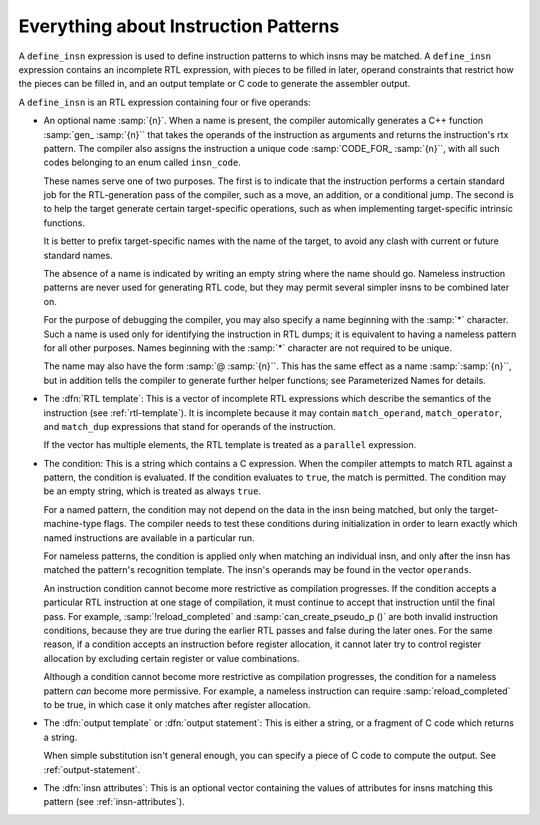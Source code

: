 .. _patterns:

Everything about Instruction Patterns
*************************************

.. index:: patterns

.. index:: instruction patterns

.. index:: define_insn

A ``define_insn`` expression is used to define instruction patterns
to which insns may be matched.  A ``define_insn`` expression contains
an incomplete RTL expression, with pieces to be filled in later, operand
constraints that restrict how the pieces can be filled in, and an output
template or C code to generate the assembler output.

A ``define_insn`` is an RTL expression containing four or five operands:

* An optional name :samp:`{n}`.  When a name is present, the compiler
  automically generates a C++ function :samp:`gen_ :samp:`{n}`` that takes
  the operands of the instruction as arguments and returns the instruction's
  rtx pattern.  The compiler also assigns the instruction a unique code
  :samp:`CODE_FOR_ :samp:`{n}``, with all such codes belonging to an enum
  called ``insn_code``.

  These names serve one of two purposes.  The first is to indicate that the
  instruction performs a certain standard job for the RTL-generation
  pass of the compiler, such as a move, an addition, or a conditional
  jump.  The second is to help the target generate certain target-specific
  operations, such as when implementing target-specific intrinsic functions.

  It is better to prefix target-specific names with the name of the
  target, to avoid any clash with current or future standard names.

  The absence of a name is indicated by writing an empty string
  where the name should go.  Nameless instruction patterns are never
  used for generating RTL code, but they may permit several simpler insns
  to be combined later on.

  For the purpose of debugging the compiler, you may also specify a
  name beginning with the :samp:`*` character.  Such a name is used only
  for identifying the instruction in RTL dumps; it is equivalent to having
  a nameless pattern for all other purposes.  Names beginning with the
  :samp:`*` character are not required to be unique.

  The name may also have the form :samp:`@ :samp:`{n}``.  This has the same
  effect as a name :samp:`:samp:`{n}``, but in addition tells the compiler to
  generate further helper functions; see Parameterized Names for details.

* The :dfn:`RTL template`: This is a vector of incomplete RTL expressions
  which describe the semantics of the instruction (see :ref:`rtl-template`).
  It is incomplete because it may contain ``match_operand``,
  ``match_operator``, and ``match_dup`` expressions that stand for
  operands of the instruction.

  If the vector has multiple elements, the RTL template is treated as a
  ``parallel`` expression.

* 
  .. index:: pattern conditions

  .. index:: conditions, in patterns

  The condition: This is a string which contains a C expression.  When the
  compiler attempts to match RTL against a pattern, the condition is
  evaluated.  If the condition evaluates to ``true``, the match is
  permitted.  The condition may be an empty string, which is treated
  as always ``true``.

  .. index:: named patterns and conditions

  For a named pattern, the condition may not depend on the data in the
  insn being matched, but only the target-machine-type flags.  The compiler
  needs to test these conditions during initialization in order to learn
  exactly which named instructions are available in a particular run.

  .. index:: operands

  For nameless patterns, the condition is applied only when matching an
  individual insn, and only after the insn has matched the pattern's
  recognition template.  The insn's operands may be found in the vector
  ``operands``.

  An instruction condition cannot become more restrictive as compilation
  progresses.  If the condition accepts a particular RTL instruction at
  one stage of compilation, it must continue to accept that instruction
  until the final pass.  For example, :samp:`!reload_completed` and
  :samp:`can_create_pseudo_p ()` are both invalid instruction conditions,
  because they are true during the earlier RTL passes and false during
  the later ones.  For the same reason, if a condition accepts an
  instruction before register allocation, it cannot later try to control
  register allocation by excluding certain register or value combinations.

  Although a condition cannot become more restrictive as compilation
  progresses, the condition for a nameless pattern *can* become
  more permissive.  For example, a nameless instruction can require
  :samp:`reload_completed` to be true, in which case it only matches
  after register allocation.

* The :dfn:`output template` or :dfn:`output statement`: This is either
  a string, or a fragment of C code which returns a string.

  When simple substitution isn't general enough, you can specify a piece
  of C code to compute the output.  See :ref:`output-statement`.

* The :dfn:`insn attributes`: This is an optional vector containing the values of
  attributes for insns matching this pattern (see :ref:`insn-attributes`).

